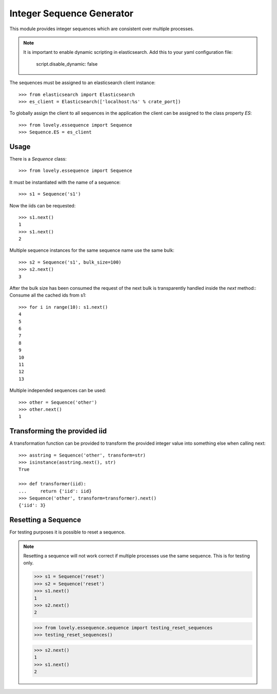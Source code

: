 ==========================
Integer Sequence Generator
==========================

This module provides integer sequences which are consistent over multiple
processes.

.. note::

    It is important to enable dynamic scripting in elasticsearch.
    Add this to your yaml configuration file:
    
        script.disable_dynamic: false

The sequences must be assigned to an elasticsearch client instance::

    >>> from elasticsearch import Elasticsearch
    >>> es_client = Elasticsearch(['localhost:%s' % crate_port])

To globally assign the client to all sequences in the application the client
can be assigned to the class property `ES`::

    >>> from lovely.essequence import Sequence
    >>> Sequence.ES = es_client


Usage
=====

There is a `Sequence` class::

    >>> from lovely.essequence import Sequence

It must be instantiated with the name of a sequence::

    >>> s1 = Sequence('s1')

Now the iids can be requested::

    >>> s1.next()
    1
    >>> s1.next()
    2

Multiple sequence instances for the same sequence name use the same bulk::

    >>> s2 = Sequence('s1', bulk_size=100)
    >>> s2.next()
    3

After the bulk size has been consumed the request of the next bulk is
transparently handled inside the `next` method::
Consume all the cached ids from s1::

    >>> for i in range(10): s1.next()
    4
    5
    6
    7
    8
    9
    10
    11
    12
    13

Multiple independed sequences can be used::

    >>> other = Sequence('other')
    >>> other.next()
    1


Transforming the provided iid
=============================

A transformation function can be provided to transform the provided integer
value into something else when calling next::

    >>> asstring = Sequence('other', transform=str)
    >>> isinstance(asstring.next(), str)
    True

    >>> def transformer(iid):
    ...     return {'iid': iid}
    >>> Sequence('other', transform=transformer).next()
    {'iid': 3}


Resetting a Sequence
====================

For testing purposes it is possible to reset a sequence.

.. note::

    Resetting a sequence will not work correct if multiple processes use the
    same sequence. This is for testing only.

    >>> s1 = Sequence('reset')
    >>> s2 = Sequence('reset')
    >>> s1.next()
    1
    >>> s2.next()
    2

    >>> from lovely.essequence.sequence import testing_reset_sequences
    >>> testing_reset_sequences()

    >>> s2.next()
    1
    >>> s1.next()
    2

